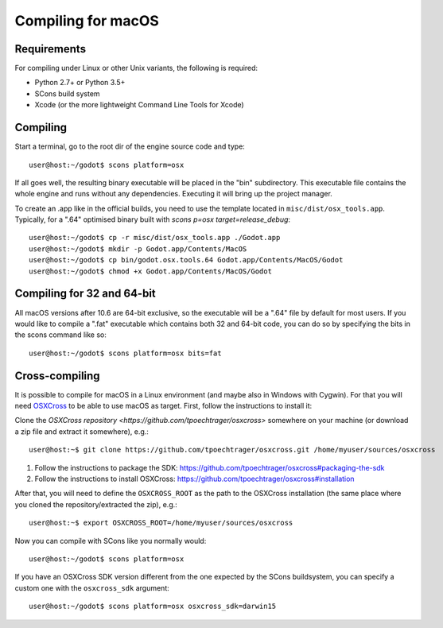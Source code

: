 .. _doc_compiling_for_osx:

Compiling for macOS
===================

.. highlight:: shell

Requirements
------------

For compiling under Linux or other Unix variants, the following is
required:

-  Python 2.7+ or Python 3.5+
-  SCons build system
-  Xcode (or the more lightweight Command Line Tools for Xcode)

.. seealso:: For a general overview of SCons usage for Godot, see
             :ref:`doc_introduction_to_the_buildsystem`.

Compiling
---------

Start a terminal, go to the root dir of the engine source code and type:

::

    user@host:~/godot$ scons platform=osx

If all goes well, the resulting binary executable will be placed in the
"bin" subdirectory. This executable file contains the whole engine and
runs without any dependencies. Executing it will bring up the project
manager.

To create an .app like in the official builds, you need to use the template
located in ``misc/dist/osx_tools.app``. Typically, for a ".64" optimised binary
built with `scons p=osx target=release_debug`:

::

    user@host:~/godot$ cp -r misc/dist/osx_tools.app ./Godot.app
    user@host:~/godot$ mkdir -p Godot.app/Contents/MacOS
    user@host:~/godot$ cp bin/godot.osx.tools.64 Godot.app/Contents/MacOS/Godot
    user@host:~/godot$ chmod +x Godot.app/Contents/MacOS/Godot

Compiling for 32 and 64-bit
---------------------------

All macOS versions after 10.6 are 64-bit exclusive, so the executable
will be a ".64" file by default for most users. If you would like to
compile a ".fat" executable which contains both 32 and 64-bit code,
you can do so by specifying the bits in the scons command like so:

::

    user@host:~/godot$ scons platform=osx bits=fat

Cross-compiling
---------------

It is possible to compile for macOS in a Linux environment (and maybe
also in Windows with Cygwin). For that you will need
`OSXCross <https://github.com/tpoechtrager/osxcross>`__ to be able
to use macOS as target. First, follow the instructions to install it:

Clone the `OSXCross repository <https://github.com/tpoechtrager/osxcross>`
somewhere on your machine (or download a zip file and extract it somewhere),
e.g.:

::

    user@host:~$ git clone https://github.com/tpoechtrager/osxcross.git /home/myuser/sources/osxcross

1. Follow the instructions to package the SDK:
   https://github.com/tpoechtrager/osxcross#packaging-the-sdk
2. Follow the instructions to install OSXCross:
   https://github.com/tpoechtrager/osxcross#installation

After that, you will need to define the ``OSXCROSS_ROOT`` as the path to
the OSXCross installation (the same place where you cloned the
repository/extracted the zip), e.g.:

::

    user@host:~$ export OSXCROSS_ROOT=/home/myuser/sources/osxcross

Now you can compile with SCons like you normally would:

::

    user@host:~/godot$ scons platform=osx

If you have an OSXCross SDK version different from the one expected by the SCons buildsystem, you can specify a custom one with the ``osxcross_sdk`` argument:

::

    user@host:~/godot$ scons platform=osx osxcross_sdk=darwin15
